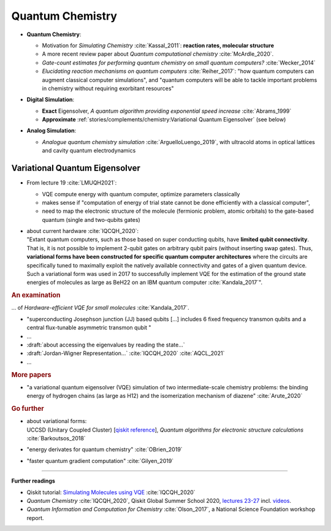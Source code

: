 
Quantum Chemistry
=================

.. ---------------------------------------------------------------------------

- | **Quantum Chemistry**:

  - Motivation for *Simulating Chemistry* :cite:`Kassal_2011`:
    **reaction rates, molecular structure**

  -  A more recent review paper about *Quantum computational chemistry* :cite:`McArdle_2020`.
  
  - *Gate-count estimates for performing quantum chemistry on small quantum computers?* :cite:`Wecker_2014`
  
  - *Elucidating reaction mechanisms on quantum computers* :cite:`Reiher_2017`:
    "how quantum computers can augment classical computer simulations", and
    "quantum computers will be able to tackle important problems in chemistry
    without requiring exorbitant resources" 

- | **Digital Simulation**:

  - **Exact** Eigensolver, *A quantum algorithm providing exponential speed increase* :cite:`Abrams_1999`
  
  - **Approximate** :ref:`stories/complements/chemistry:Variational Quantum Eigensolver` (see below)

- | **Analog Simulation**:

  - *Analogue quantum chemistry simulation* :cite:`ArguelloLuengo_2019`,
    with ultracold atoms in optical lattices and cavity quantum electrodynamics

.. ---------------------------------------------------------------------------

Variational Quantum Eigensolver
^^^^^^^^^^^^^^^^^^^^^^^^^^^^^^^

- From lecture 19 :cite:`LMUQH2021`:

  - VQE compute energy with quantum computer, optimize parameters classically
  - makes sense if "computation of energy of trial state cannot be done efficiently with a classical computer",
  - need to map the electronic structure of the molecule (fermionic problem, atomic orbitals)
    to the gate-based quantum (single and two-qubits gates)

- | about current hardware :cite:`IQCQH_2020`:
  | "Extant quantum computers, such as those based on super conducting qubits, have **limited qubit connectivity**.
    That is, it is not possible to implement 2-qubit gates on arbitrary qubit pairs (without inserting swap gates).
    Thus, **variational forms have been constructed for specific quantum computer architectures**
    where the circuits are specifically tuned to maximally exploit the natively available connectivity and
    gates of a given quantum device.
    Such a variational form was used in 2017 to successfully implement VQE for the estimation
    of the ground state energies of molecules as large as BeH22 on an IBM quantum computer :cite:`Kandala_2017`".

.. rubric:: An examination

... of *Hardware-efficient VQE for small molecules* :cite:`Kandala_2017`.

- "superconducting Josephson junction (JJ) based qubits [...]
  includes 6 fixed frequency transmon qubits and a central flux-tunable asymmetric transmon qubit "

- ...

- :draft:`about accessing the eigenvalues by reading the state...`

- :draft:`Jordan-Wigner Representation...` :cite:`IQCQH_2020` :cite:`AQCL_2021`

- ...

.. rubric:: More papers

- | "a variational quantum eigensolver (VQE) simulation of two intermediate-scale chemistry problems:
    the binding energy of hydrogen chains (as large as H12) and the isomerization mechanism of diazene"
    :cite:`Arute_2020`

.. rubric:: Go further

- | about variational forms:
  | UCCSD (Unitary Coupled Cluster)
    [`qiskit reference 
    <https://qiskit.org/documentation/stubs/qiskit.chemistry.components.variational_forms.UCCSD.html>`_],
    *Quantum algorithms for electronic structure calculations* :cite:`Barkoutsos_2018`

- "energy derivates for quantum chemistry" :cite:`OBrien_2019`

- "faster quantum gradient computation" :cite:`Gilyen_2019`

.. ---------------------------------------------------------------------------

-----

**Further readings**

* Qiskit tutorial: `Simulating Molecules using VQE
  <https://qiskit.org/textbook/ch-applications/vqe-molecules.html>`_
  :cite:`IQCQH_2020`

* *Quantum Chemistry* :cite:`IQCQH_2020`, Qiskit Global Summer School 2020,
  `lectures 23-27 <https://qiskit.org/learn/intro-qc-qh/>`_
  incl. `videos <https://youtube.com/playlist?list=PLOFEBzvs-VvrXTMy5Y2IqmSaUjfnhvBHR>`_.

* *Quantum Information and Computation for Chemistry* :cite:`Olson_2017`,
  a National Science Foundation workshop report.

